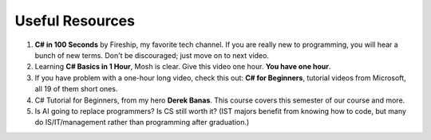 .. index:: Xamarin Studio; further tools

.. _xamarinstudio:

Useful Resources
=================

#. **C# in 100 Seconds** by Fireship, my favorite tech channel. If you are really new 
   to programming, you will hear a bunch of new terms. Don't be discouraged; just move on 
   to next video. 

   .. youtube:: ravLFzIguCM
      :width: 320
      :height: 180

#. Learning **C# Basics in 1 Hour**, Mosh is clear. Give this video one hour. **You have one hour**.
    
   .. youtube:: gfkTfcpWqAY
      :width: 320
      :height: 180        

      - 00:00 Introduction
      - 02:16 Difference between C# and .NET
      - 03:07 CLR
      - 05:21 Architecture of .NET Applications
      - 07:52 Your First C# Program
      - 18:45 Variables and Constants
      - 27:24 Overflowing
      - 29:34 Scope
      - 30:33 Demo of Variables and Constants
      - 42:40 Type Conversion
      - 47:30 Demo of Type Conversion
      - 57:43 Operators

#. If you have problem with a one-hour long video, check this out: 
   **C# for Beginners**, tutorial videos from Microsoft, all 19 of them short ones. 

   .. youtube:: 9THmGiSPjBQ
      :width: 320
      :height: 180     

#. C# Tutorial for Beginners, from my hero **Derek Banas**. This course covers this semester 
   of our course and more.

   .. youtube:: M5ugY7fWydE
      :width: 320
      :height: 180     

#. Is AI going to replace programmers? Is CS still worth it? (IST majors benefit 
   from knowing how to code, but many do IS/IT/management rather than programming 
   after graduation.)

   .. youtube:: TNq5pf5dLzQ
      :width: 320
      :height: 180